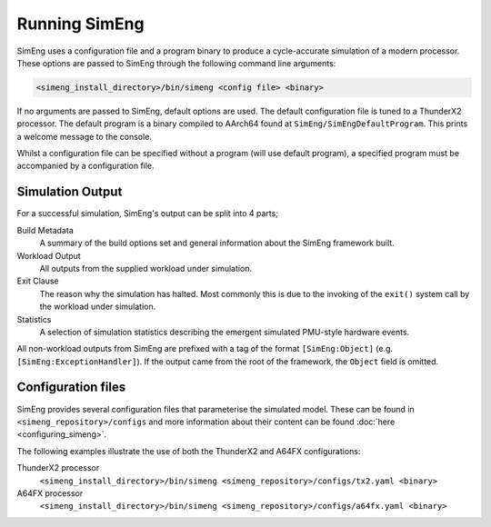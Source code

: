 Running SimEng
==============

SimEng uses a configuration file and a program binary to produce a cycle-accurate simulation of a modern processor. These options are passed to SimEng through the following command line arguments: 

.. code-block:: text

        <simeng_install_directory>/bin/simeng <config file> <binary>

If no arguments are passed to SimEng, default options are used. The default configuration file is tuned to a ThunderX2 processor. The default program is a binary compiled to AArch64 found at ``SimEng/SimEngDefaultProgram``. This prints a welcome message to the console.

Whilst a configuration file can be specified without a program (will use default program), a specified program must be accompanied by a configuration file.

Simulation Output
-----------------

For a successful simulation, SimEng's output can be split into 4 parts;

Build Metadata
    A summary of the build options set and general information about the SimEng framework built.

Workload Output
    All outputs from the supplied workload under simulation.

Exit Clause
    The reason why the simulation has halted. Most commonly this is due to the invoking of the ``exit()`` system call by the workload under simulation.

Statistics
    A selection of simulation statistics describing the emergent simulated PMU-style hardware events.

All non-workload outputs from SimEng are prefixed with a tag of the format ``[SimEng:Object]`` (e.g. ``[SimEng:ExceptionHandler]``). If the output came from the root of the framework, the ``Object`` field is omitted.

Configuration files
-------------------

SimEng provides several configuration files that parameterise the simulated model. These can be found in ``<simeng_repository>/configs`` and more information about their content can be found :doc:`here <configuring_simeng>`.

The following examples illustrate the use of both the ThunderX2 and A64FX configurations:

ThunderX2 processor
        ``<simeng_install_directory>/bin/simeng <simeng_repository>/configs/tx2.yaml <binary>``

A64FX processor
        ``<simeng_install_directory>/bin/simeng <simeng_repository>/configs/a64fx.yaml <binary>``

